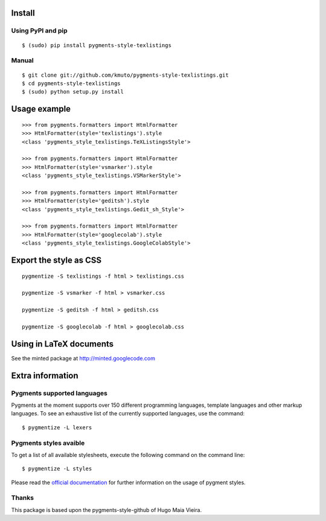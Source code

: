 Install
=======

Using PyPI and pip
------------------

::

    $ (sudo) pip install pygments-style-texlistings


Manual
------

::

    $ git clone git://github.com/kmuto/pygments-style-texlistings.git
    $ cd pygments-style-texlistings
    $ (sudo) python setup.py install


Usage example
=============

::

    >>> from pygments.formatters import HtmlFormatter
    >>> HtmlFormatter(style='texlistings').style
    <class 'pygments_style_texlistings.TeXListingsStyle'>

    >>> from pygments.formatters import HtmlFormatter
    >>> HtmlFormatter(style='vsmarker').style
    <class 'pygments_style_texlistings.VSMarkerStyle'>

    >>> from pygments.formatters import HtmlFormatter
    >>> HtmlFormatter(style='geditsh').style
    <class 'pygments_style_texlistings.Gedit_sh_Style'>

    >>> from pygments.formatters import HtmlFormatter
    >>> HtmlFormatter(style='googlecolab').style
    <class 'pygments_style_texlistings.GoogleColabStyle'>


Export the style as CSS
========================

::

    pygmentize -S texlistings -f html > texlistings.css

    pygmentize -S vsmarker -f html > vsmarker.css

    pygmentize -S geditsh -f html > geditsh.css

    pygmentize -S googlecolab -f html > googlecolab.css


Using in LaTeX documents
========================

See the minted package at http://minted.googlecode.com


Extra information
=================

Pygments supported languages
----------------------------

Pygments at the moment supports over 150 different programming languages,
template languages and other markup languages. To see an exhaustive list of the
currently supported languages, use the command::

    $ pygmentize -L lexers

Pygments styles avaible
-----------------------

To get a list of all available stylesheets, execute the following command on the
command line::

    $ pygmentize -L styles

Please read the `official documentation`_ for further information on the usage
of pygment styles.

.. _official documentation: http://pygments.org/docs/


Thanks
------

This package is based upon the pygments-style-github of Hugo Maia Vieira.

.. _pygments-style-github: https://github.com/hugomaiavieira/pygments-style-github

